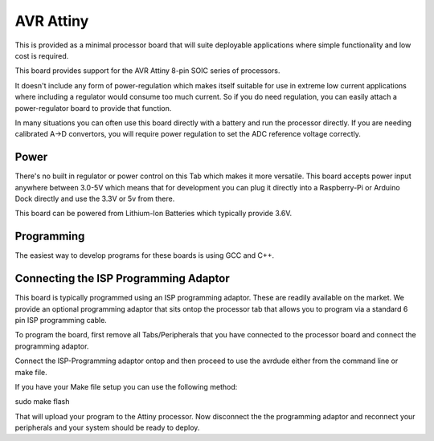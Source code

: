 AVR Attiny
==========

This is provided as a minimal processor board that will suite deployable applications where
simple functionality and low cost is required. 

This board provides support for the AVR Attiny 8-pin SOIC series of processors.

It doesn't include any form of power-regulation which makes itself suitable for use in extreme low current applications where including a regulator would consume too much current. So if you do need regulation, you can easily attach a power-regulator board to provide that function.

In many situations you can often use this board directly with a battery and run the processor directly. If you are needing calibrated A->D convertors, you will require power regulation to set the ADC reference voltage correctly.

Power
-----

There's no built in regulator or power control on this Tab which makes it
more versatile. This board accepts power input anywhere between 3.0-5V which
means that for development you can plug it directly into a Raspberry-Pi or
Arduino Dock directly and use the 3.3V or 5v from there.

This board can be powered from Lithium-Ion Batteries which typically provide
3.6V.

Programming
-----------

The easiest way to develop programs for these boards is using GCC and C++.

Connecting the ISP Programming Adaptor
--------------------------------------

This board is typically programmed using an ISP programming adaptor. These
are readily available on the market. We provide an optional programming adaptor
that sits ontop the processor tab that allows you to program via a standard
6 pin ISP programming cable.

To program the board, first remove all Tabs/Peripherals that you have connected
to the processor board and connect the programming adaptor.

Connect the ISP-Programming adaptor ontop and then proceed to use the avrdude
either from the command line or make file.

If you have your Make file setup you can use the following method:

sudo make flash

That will upload your program to the Attiny processor. Now disconnect the
the programming adaptor and reconnect your peripherals and your system
should be ready to deploy.
